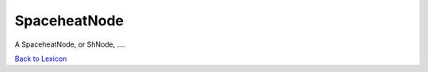 SpaceheatNode
===================

A SpaceheatNode, or ShNode, ....

`Back to Lexicon <lexicon.html>`_
